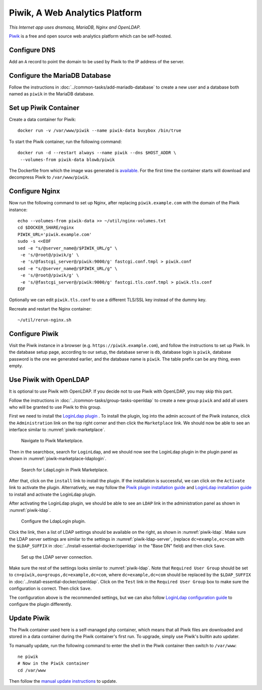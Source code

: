 Piwik, A Web Analytics Platform
===============================

*This Internet app uses dnsmasq, MariaDB, Nginx and OpenLDAP.*

`Piwik`_ is a free and open source web analytics platform which can be self-hosted.

Configure DNS
-------------

Add an ``A`` record to point the domain to be used by Piwik to the IP address of the server.

Configure the MariaDB Database
------------------------------

Follow the instructions in :doc:`../common-tasks/add-mariadb-database` to create a new user and a database both named as
``piwik`` in the MariaDB database.

Set up Piwik Container
----------------------

Create a data container for Piwik:
::

   docker run -v /var/www/piwik --name piwik-data busybox /bin/true

To start the Piwik container, run the following command:
::

   docker run -d --restart always --name piwik --dns $HOST_ADDR \
    --volumes-from piwik-data blowb/piwik

The Dockerfile from which the image was generated is `available <https://hub.docker.com/r/blowb/piwik/~/dockerfile/>`_.
For the first time the container starts will download and decompress Piwik to ``/var/www/piwik``.

Configure Nginx
---------------

Now run the following command to set up Nginx, after replacing ``piwik.example.com`` with the domain of the Piwik
instance:
::

   echo --volumes-from piwik-data >> ~/util/nginx-volumes.txt
   cd $DOCKER_SHARE/nginx
   PIWIK_URL='piwik.example.com'
   sudo -s <<EOF
   sed -e "s/@server_name@/$PIWIK_URL/g" \
    -e 's/@root@/piwik/g' \
    -e 's/@fastcgi_server@/piwik:9000/g' fastcgi.conf.tmpl > piwik.conf
   sed -e "s/@server_name@/$PIWIK_URL/g" \
    -e 's/@root@/piwik/g' \
    -e 's/@fastcgi_server@/piwik:9000/g' fastcgi.tls.conf.tmpl > piwik.tls.conf
   EOF

Optionally we can edit ``piwik.tls.conf`` to use a different TLS/SSL key instead of the dummy key.

Recreate and restart the Nginx container:
::

   ~/util/rerun-nginx.sh

Configure Piwik
---------------

Visit the Piwik instance in a browser (e.g. ``https://piwik.example.com``), and follow the instructions to set up Piwik.
In the database setup page, according to our setup, the database server is ``db``, database login is ``piwik``, database
password is the one we generated earlier, and the database name is ``piwik``. The table prefix can be any thing, even
empty.

Use Piwik with OpenLDAP
-----------------------

It is optional to use Piwik with OpenLDAP. If you decide not to use Piwik with OpenLDAP, you may skip this part.

Follow the instructions in :doc:`../common-tasks/group-tasks-openldap` to create a new group ``piwik`` and add all users
who will be granted to use Piwik to this group.

First we need to install the `LoginLdap plugin <https://plugins.piwik.org/LoginLdap>`_ . To install the plugin, log into
the admin account of the Piwik instance, click the ``Administration`` link on the top right corner and then click the
``Marketplace`` link. We should now be able to see an interface similar to :numref:`piwik-marketplace`.

.. _piwik-marketplace:

.. figure:: piwik/piwik-marketplace.png
   :alt: Piwik Marketplace

   Navigate to Piwik Marketplace.

Then in the searchbox, search for ``LoginLdap``, and we should now see the LoginLdap plugin in the plugin panel as shown
in :numref:`piwik-marketplace-ldaplogin`.

.. _piwik-marketplace-ldaplogin:

.. figure:: piwik/piwik-marketplace-ldaplogin.png
   :alt: Search for LdapLogin Plugin in Piwik Marketplace

   Search for LdapLogin in Piwik Marketplace.

After that, click on the ``install`` link to install the plugin. If the installation is successful, we can click on the
``Activate`` link to activate the plugin. Alternatively, we may follow the `Piwik plugin installation guide
<https://piwik.org/faq/plugins/#faq_21>`_ and `LoginLdap installation guide
<https://github.com/piwik/plugin-LoginLdap#installation>`_ to install and activate the LoginLdap plugin.

After activating the LoginLdap plugin, we should be able to see an ``LDAP`` link in the administration panel as shown in
:numref:`piwik-ldap`.

.. _piwik-ldap:

.. figure:: piwik/piwik-ldap.png
   :alt: Piwik LdapLogin Settings

   Configure the LdapLogin plugin.

Click the link, then a list of LDAP settings should be available on the right, as shown in :numref:`piwik-ldap`. Make
sure the LDAP server settings are similar to the settings in :numref:`piwik-ldap-server`, (replace ``dc=example,ec=com``
with the ``$LDAP_SUFFIX`` in :doc:`../install-essential-docker/openldap` in the "Base DN" field) and then click
``Save``.

.. _piwik-ldap-server:

.. figure:: piwik/piwik-ldap-server.png
   :alt: Piwik LdapLogin LDAP Server Settings

   Set up the LDAP server connection.

Make sure the rest of the settings looks similar to :numref:`piwik-ldap`. Note that ``Required User Group`` should be
set to ``cn=piwik,ou=groups,dc=example,dc=com``, where ``dc=example,dc=com`` should be replaced by the ``$LDAP_SUFFIX``
in :doc:`../install-essential-docker/openldap`. Click on the ``Test`` link in the ``Required User Group`` box to make
sure the configuration is correct. Then click ``Save``.

The configuration above is the recommended settings, but we can also follow `LoginLdap configuration guide
<https://github.com/piwik/plugin-LoginLdap#configurations>`_ to configure the plugin differently.

Update Piwik
------------

The Piwik container used here is a self-managed php container, which means that all Piwik files are downloaded and
stored in a data container during the Piwik container's first run. To upgrade, simply use Piwik's builtin auto updater.

To manually update, run the following command to enter the shell in the Piwik container then switch to ``/var/www``:
::

   ne piwik
   # Now in the Piwik container
   cd /var/www

Then follow the `manual update instructions <https://piwik.org/docs/update/>`_ to update.

.. _Piwik: https://piwik.org
